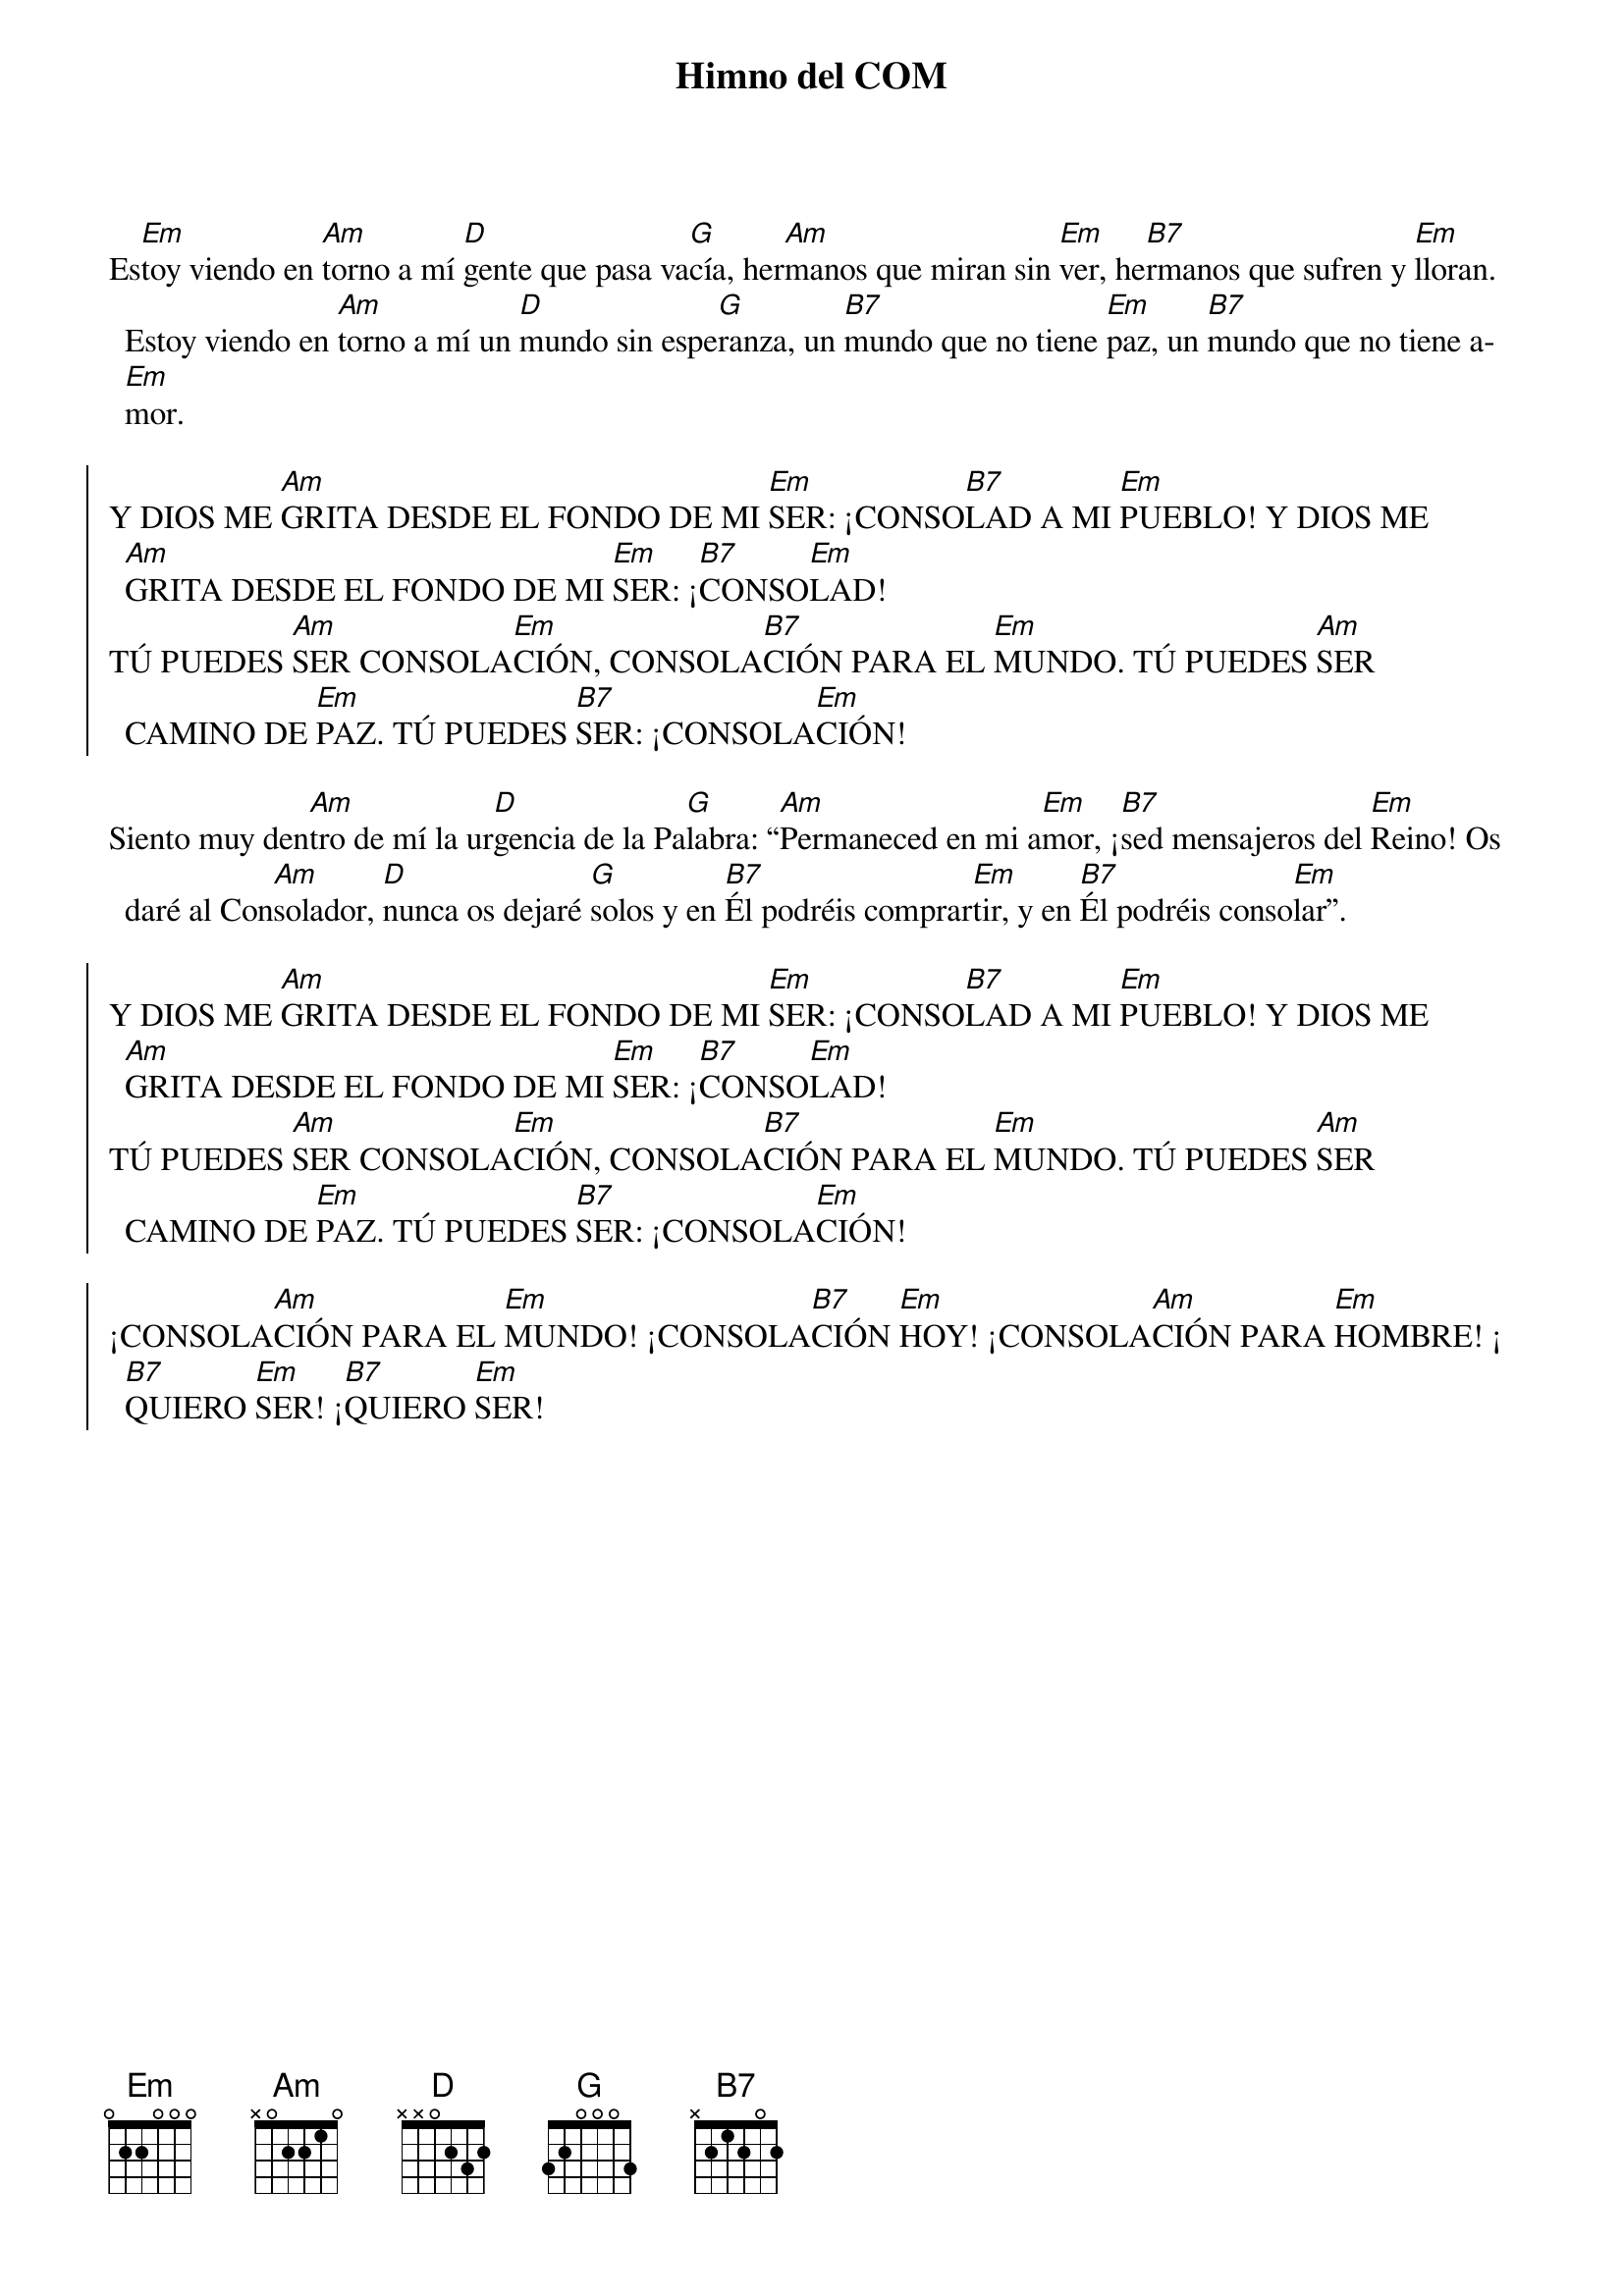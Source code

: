 {title: Himno del COM}
{author: Mª Dolores García}
{key: Em}
{capo: 1}

Es[Em]toy viendo en [Am]torno a mí [D]gente que pasa va[G]cía, her[Am]manos que miran sin [Em]ver, he[B7]rmanos que sufren y [Em]lloran. Estoy viendo en [Am]torno a mí un [D]mundo sin espe[G]ranza, un [B7]mundo que no tiene [Em]paz, un [B7]mundo que no tiene a[Em]mor. 

{soc}
Y DIOS ME [Am]GRITA DESDE EL FONDO DE MI [Em]SER: ¡CONSO[B7]LAD A MI [Em]PUEBLO! Y DIOS ME [Am]GRITA DESDE EL FONDO DE MI [Em]SER: ¡[B7]CONSO[Em]LAD!
TÚ PUEDES [Am]SER CONSOLA[Em]CIÓN, CONSOLA[B7]CIÓN PARA EL [Em]MUNDO. TÚ PUEDES [Am]SER CAMINO DE [Em]PAZ. TÚ PUEDES [B7]SER: ¡CONSOLA[Em]CIÓN!
{eoc}

Siento muy den[Am]tro de mí la ur[D]gencia de la Pa[G]labra: “[Am]Permaneced en mi a[Em]mor, ¡[B7]sed mensajeros del [Em]Reino! Os daré al Con[Am]solador, [D]nunca os dejaré [G]solos y en [B7]Él podréis comprar[Em]tir, y en [B7]Él podréis conso[Em]lar”. 

{soc}
Y DIOS ME [Am]GRITA DESDE EL FONDO DE MI [Em]SER: ¡CONSO[B7]LAD A MI [Em]PUEBLO! Y DIOS ME [Am]GRITA DESDE EL FONDO DE MI [Em]SER: ¡[B7]CONSO[Em]LAD!
TÚ PUEDES [Am]SER CONSOLA[Em]CIÓN, CONSOLA[B7]CIÓN PARA EL [Em]MUNDO. TÚ PUEDES [Am]SER CAMINO DE [Em]PAZ. TÚ PUEDES [B7]SER: ¡CONSOLA[Em]CIÓN!

¡CONSOLA[Am]CIÓN PARA EL [Em]MUNDO! ¡CONSOLA[B7]CIÓN [Em]HOY! ¡CONSOLA[Am]CIÓN PARA [Em]HOMBRE! ¡[B7]QUIERO [Em]SER! ¡[B7]QUIERO [Em]SER!
{eoc}
